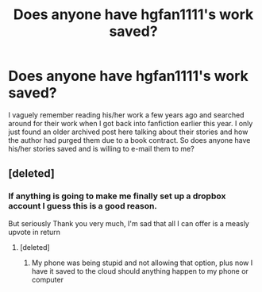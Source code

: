 #+TITLE: Does anyone have hgfan1111's work saved?

* Does anyone have hgfan1111's work saved?
:PROPERTIES:
:Author: Ryder10
:Score: 9
:DateUnix: 1438278848.0
:DateShort: 2015-Jul-30
:FlairText: Request
:END:
I vaguely remember reading his/her work a few years ago and searched around for their work when I got back into fanfiction earlier this year. I only just found an older archived post here talking about their stories and how the author had purged them due to a book contract. So does anyone have his/her stories saved and is willing to e-mail them to me?


** [deleted]
:PROPERTIES:
:Score: 11
:DateUnix: 1438279842.0
:DateShort: 2015-Jul-30
:END:

*** If anything is going to make me finally set up a dropbox account I guess this is a good reason.

But seriously Thank you very much, I'm sad that all I can offer is a measly upvote in return
:PROPERTIES:
:Author: Ryder10
:Score: 2
:DateUnix: 1438280164.0
:DateShort: 2015-Jul-30
:END:

**** [deleted]
:PROPERTIES:
:Score: 2
:DateUnix: 1438309382.0
:DateShort: 2015-Jul-31
:END:

***** My phone was being stupid and not allowing that option, plus now I have it saved to the cloud should anything happen to my phone or computer
:PROPERTIES:
:Author: Ryder10
:Score: 1
:DateUnix: 1438311294.0
:DateShort: 2015-Jul-31
:END:
